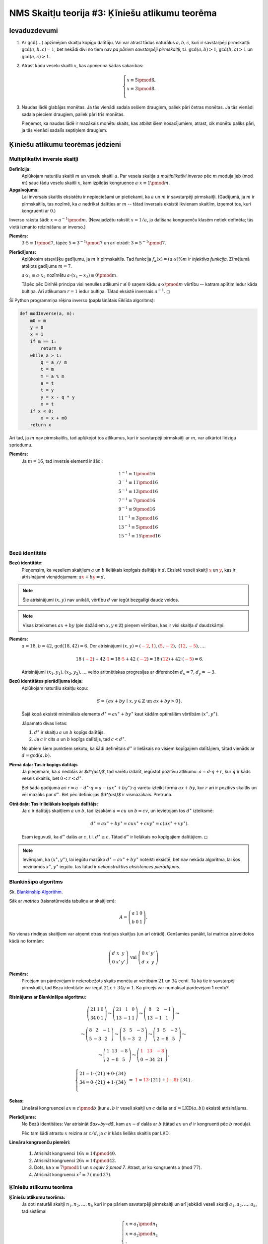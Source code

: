 NMS Skaitļu teorija #3: Ķīniešu atlikumu teorēma
=================================================

Ievaduzdevumi
----------------

1. Ar :math:`\gcd(\ldots)` apzīmējam skaitļu kopīgo dalītāju. 
   Vai var atrast tādus naturālus :math:`a,b,c`, kuri
   ir savstarpēji pirmskaitļi: :math:`\gcd(a,b,c) = 1`, bet nekādi divi 
   no tiem nav *pa pāriem savstarpēji pirmskaitļi*, 
   t.i. :math:`\gcd(a,b) > 1`, :math:`\gcd(b,c) > 1` un :math:`\gcd(a,c) > 1`.
   
   
2. Atrast kādu veselu skaitli :math:`x`, kas apmierina šādas sakarības: 
   
   .. math::
   
     \left\{ \begin{array}{l} 
     x \equiv 5 \pmod 6,\\
     x \equiv 3 \pmod 8.\\
     \end{array} \right.
     
   
   
3. Naudas lādē glabājas monētas. Ja tās vienādi sadala sešiem draugiem, 
   paliek pāri četras monētas. Ja tās vienādi sadala pieciem draugiem, 
   paliek pāri trīs monētas. 
   
   Pieņemot, ka naudas lādē ir mazākais monētu skaits, kas atbilst
   šiem nosacījumiem, atrast, cik monētu paliks pāri, ja tās vienādi 
   sadalīs septiņiem draugiem.



Ķīniešu atlikumu teorēmas jēdzieni
------------------------------------

Multiplikatīvi inversie skaitļi
^^^^^^^^^^^^^^^^^^^^^^^^^^^^^^^^

**Definīcija:**
  Aplūkojam naturālu skaitli :math:`m` un veselu skaitli :math:`a`. 
  Par vesela skaitļa :math:`a` *multiplikatīvi inverso* pēc :math:`m` moduļa jeb (mod :math:`m`) 
  sauc tādu veselu skaitli :math:`x`, kam izpildās kongruence :math:`a \cdot x \equiv 1 \pmod m`. 
  
**Apgalvojums:**
  Lai inversais skaitlis eksistētu ir nepieciešami un pietiekami, ka 
  :math:`a` un :math:`m` ir savstarpēji pirmskaitļi. 
  (Gadījumā, ja :math:`m` ir pirmskaitlis, tas nozīmē, ka :math:`a` nedrīkst dalīties 
  ar :math:`m` -- tātad inversais eksistē ikvienam skaitlim, izņemot tos, kuri kongruenti ar :math:`0`.)


Inverso raksta šādi: :math:`x = a^{-1} \pmod m`.
(Nevajadzētu rakstīt :math:`x = 1/a`, jo dalīšana kongruenču klasēm netiek definēta; 
tās vietā izmanto reizināšanu ar inverso.)

**Piemērs:** 
  :math:`3 \cdot 5 \equiv 1 \pmod 7`, tāpēc :math:`5 = 3^{-1} \pmod 7` un 
  arī otrādi: :math:`3 = 5^{-1} \pmod 7`. 

**Pierādījums:**
  Aplūkosim atsevišķu gadījumu, ja :math:`m` ir pirmskaitlis. 
  Tad funkcija :math:`f_a(x) = (a \cdot x) \% m` ir *injektīva funkcija*. 
  Zīmējumā attēlots gadījums :math:`m = 7`. 

  .. image:: figs-ntjun03-crt/multiplication-mod7.png
     :width: 4in
     
  :math:`a \cdot x_1 \equiv a \cdot x_2` nozīmētu 
  :math:`a \cdot (x_1 - x_2) \equiv 0 \pmod m`.
  
  Tāpēc pēc Dirihlē principa visi nenulles atlikumi 
  :math:`r \not\equiv 0` saņem kādu :math:`a \cdot x \pmod m`
  vērtību -- katram aplītim iedur kāda bultiņa. 
  Arī atlikumam :math:`r = 1` iedur bultiņa. 
  Tātad eksistē inversais :math:`a^{-1}`. :math:`\square`
  

  
Šī Python programmiņa rēķina inverso (paplašinātais Eiklīda algoritms):
  
.. code-block:: python

  def modInverse(a, m):
      m0 = m
      y = 0
      x = 1
      if m == 1:
          return 0
      while a > 1:
          q = a // m
          t = m 
          m = a % m
          a = t
          t = y
          y = x - q * y
          x = t
      if x < 0:
          x = x + m0 
      return x


Arī tad, ja :math:`m` nav pirmskaitlis, tad
aplūkojot tos atlikumus, kuri ir savstarpēji pirmskaitļi 
ar :math:`m`, var atkārtot līdzīgu spriedumu. 

**Piemērs:** 
  Ja :math:`m = 16`, tad inversie elementi ir šādi:

  .. math::
  
    \begin{array}{l}
    \mbox{}1^{-1} \equiv 1 \pmod {16}\\
    3^{-1} \equiv 11 \pmod {16}\\
    5^{-1} \equiv 13 \pmod {16}\\
    7^{-1} \equiv 7 \pmod {16}\\
    9^{-1} \equiv 9 \pmod {16}\\
    11^{-1} \equiv 3 \pmod {16}\\
    13^{-1} \equiv 5 \pmod {16}\\
    15^{-1} \equiv 15 \pmod {16}\\
    \end{array}



Bezū identitāte
^^^^^^^^^^^^^^^^

**Bezū identitāte:** 
  Pieņemsim, ka veseliem skaitļiem :math:`a` un :math:`b` lielākais kopīgais
  dalītājs ir :math:`d`. Eksistē veseli skaitļi :math:`\textcolor{red}{x}` un 
  :math:`\textcolor{red}{y}`,  kas ir atrisinājumi vienādojumam:
  :math:`a\textcolor{red}{x} + b\textcolor{red}{y} = d`.
    
    
.. note::
  Šie atrisinājumi :math:`(x,y)` nav unikāli, 
  vērtību :math:`d` var iegūt bezgalīgi daudz veidos.  

.. note:: 
  Visas izteiksmes :math:`ax+by` (pie dažādiem :math:`x,y \in \mathbb{Z}`) 
  pieņem vērtības, kas ir visi skaitļa :math:`d` daudzkārtņi.


**Piemērs:** 
  :math:`a = 18`, :math:`b = 42`, :math:`\text{gcd}(18,42) = 6`.  
  Der atrisinājumi :math:`(x,y) = (\textcolor{red}{-2},\textcolor{red}{1})`, 
  :math:`(\textcolor{red}{5},\textcolor{red}{-2}),\;(\textcolor{red}{12},\textcolor{red}{-5}), \ldots`. 
  
  .. math::
  
    18 \cdot (\textcolor{red}{-2}) + 42 \cdot \textcolor{red}{1} = 
    18 \cdot \textcolor{red}{5} + 42 \cdot (\textcolor{red}{-2}) = 
    18 \cdot (\textcolor{red}{12}) + 42 \cdot (\textcolor{red}{-5}) = 6.
    
  Atrisinājumi :math:`(x_1,y_1),(x_2,y_2),\ldots` veido 
  aritmētiskas progresijas ar diferencēm :math:`d_x = 7`, :math:`d_y = -3`.


**Bezū identitātes pierādījuma ideja:**
  Aplūkojam naturālu skaitļu kopu:

  .. math:: 
  
    S=\{ax+by \,\mid\, x,y\in\mathbb{Z} \text{ un } ax+by>0\}.
    
  Šajā kopā eksistē minimālais elements :math:`d^{\ast} = ax^{\ast} + by^{\ast}` kaut 
  kādām optimālām vērtībām :math:`(x^{\ast},y^{\ast})`.

  Jāpamato divas lietas:  
  
  1. :math:`d^{\ast}` ir skaitļu :math:`a` un :math:`b` kopīgs dalītājs.  
  2. Ja :math:`c` ir cits :math:`a` un :math:`b` kopīgs dalītājs, tad :math:`c < d^{\ast}`. 

  No abiem šiem punktiem sekotu, ka šādi definētais :math:`d^{\ast}` ir lielākais 
  no visiem kopīgajiem dalītājiem, tātad vienāds ar :math:`d = \gcd(a,b)`.




**Pirmā daļa: Tas ir kopīgs dalītājs** 
  Ja pieņemam, ka :math:`a` nedalās ar `$d^{\ast}$`, tad varētu izdalīt, iegūstot pozitīvu atlikumu: 
  :math:`a = d \cdot q + r`, kur :math:`q` ir kāds vesels skaitlis, bet :math:`0 < r < d^{\ast}`.  
  
  Bet šādā gadījumā arī :math:`r = a - d^{\ast} \cdot q = a - (ax^{\ast}+by^{\ast}) \cdot q`
  varētu izteikt formā :math:`ax+by`, kur :math:`r` arī ir pozitīvs skaitlis 
  un vēl mazāks par :math:`d^{\ast}`. 
  Bet pēc definīcijas `$d^{\ast}$` ir vismazākais. Pretruna.

**Otrā daļa: Tas ir lielākais kopīgais dalītājs:** 
  Ja :math:`c` ir dalītājs skaitļiem :math:`a` un :math:`b`, tad izsakām 
  :math:`a = cu` un :math:`b = cv`, un ievietojam tos :math:`d^{\ast}` izteiksmē:
  
  .. math::
  
    d^{\ast} = ax^{\ast}+by^{\ast} = cux^{\ast} + cvy^{\ast} = c(ux^{\ast} + vy^{\ast}).

  Esam ieguvuši, ka :math:`d^{\ast}` dalās ar :math:`c`, 
  t.i. :math:`d^{\ast} \geq c`. Tātad :math:`d^{\ast}` ir 
  lielākais no kopīgajiem dalītājiem. :math:`\square`

.. note:: 
  Ievērojam, ka :math:`(x^{\ast},y^{\ast})`, 
  lai iegūtu mazāko :math:`d^{\ast} = ax^{\ast}+by^{\ast}` 
  noteikti eksistē, bet nav nekāda algoritma, lai šos nezināmos :math:`x^{\ast},y^{\ast}` 
  iegūtu. tas tātad ir *nekonstruktīvs eksistences pierādījums*.




Blankinšipa algoritms
^^^^^^^^^^^^^^^^^^^^^^

Sk. `Blankinship Algorithm <http://mathworld.wolfram.com/BlankinshipAlgorithm.html>`_.

Sāk ar *matricu* (taisnstūrveida tabuliņu ar skaitļiem):

.. math::

  A = \left(
  \begin{array}{ccc}
  a & 1 & 0 \\
  b & 0 & 1 
  \end{array} \right).

No vienas rindiņas skaitļiem var atņemt otras rindiņas skaitļus
(un arī otrādi). Cenšamies panākt, lai matrica pārveidotos kādā no formām:

.. math::

  \left(
  \begin{array}{ccc}
  d & x & y \\
  0 & x' & y'
  \end{array} \right)\;\;\text{vai}\;\;\left(
  \begin{array}{ccc}
  0 & x' & y' \\
  d & x & y
  \end{array} \right)


**Piemērs:** 
  Pircējam un pārdevējam ir 
  neierobežots skaits monētu ar vērtībām :math:`21` un 
  :math:`34` centi. 
  Tā kā tie ir savstarpēji pirmskaitļi, tad Bezū identitātē
  var iegūt :math:`21x + 34y = 1`. 
  Kā pircējs var nomaksāt pārdevējam 1 centu?


**Risinājums ar Blankinšipa algoritmu:**

  .. math::

    \left( \begin{array}{c|cc}
    21 & 1 & 0 \\
    34 & 0 & 1 \end{array} \right) 
    \leadsto
    \left( \begin{array}{c|cc}
    21 & 1 & 0 \\
    13 & -1 & 1 \end{array} \right) 
    \leadsto
    \left( \begin{array}{c|cc}
    8 & 2 & -1 \\
    13 & -1 & 1 \end{array} \right) 
    \leadsto

  .. math::

    \leadsto \left( \begin{array}{c|cc}
    8 & 2 & -1 \\
    5 & -3 & 2 \end{array} \right) 
    \leadsto
    \left( \begin{array}{c|cc}
    3 & 5 & -3 \\
    5 & -3 & 2 \end{array} \right) 
    \leadsto
    \left( \begin{array}{c|cc}
    3 & 5 & -3 \\
    2 & -8 & 5 \end{array} \right) 
    \leadsto

  .. math::

    \leadsto
    \left( \begin{array}{c|cc}
    1 & 13 & -8 \\
    2 & -8 & 5 \end{array} \right) 
    \leadsto
    \left( \begin{array}{c|cc}
    \textcolor{red}{1} & \textcolor{red}{13} & \textcolor{red}{-8} \\
    0 & -34 & 21 \end{array} \right).

  .. math::

    \left\{ \begin{array}{l}
    21 = 1 \cdot \{21\} + 0 \cdot \{34\} \\
    34 = 0 \cdot \{21\} + 1 \cdot \{34\} \\
    \end{array} \right. 
    \;\;\Rightarrow\;\;
    \textcolor{red}{1} = \textcolor{red}{13} \cdot \{21\} + \textcolor{red}{(-8)} \cdot \{34\}.

  


**Sekas:** 
  Lineārai kongruencei 
  :math:`ax \equiv c \pmod b` (kur :math:`a,b` ir veseli skaitļi un :math:`c`
  dalās ar :math:`d = \text{LKD}(a,b)`) eksistē atrisinājums.

**Pierādījums:** 
  No Bezū identitātes: Var atrisināt `$ax+by=d$`, kam
  :math:`ax - d` dalās ar :math:`b` (tātad :math:`ax` un :math:`d` ir kongruenti pēc
  :math:`b` moduļa). 

  Pēc tam šādi atrastu :math:`x` reizina ar :math:`c/d`, 
  ja :math:`c` ir kāds lielāks skaitlis par LKD.



**Lineāru kongruenču piemēri:**

  1. Atrisināt kongruenci :math:`16x \equiv 14 \pmod 40`.
  2. Atrisināt kongruenci :math:`26x \equiv 14 \pmod 42`.
  3. Dots, ka :math:`x \equiv 7 \pmod 11` un `x \equiv 2 \pmod 7`. 
     Atrast, ar ko  kongruents `x` (mod :math:`77`). 
  4. Atrisināt kongruenci :math:`x^2 \equiv 7\,(\text{mod}\,27)`.




Ķīniešu atlikumu teorēma
^^^^^^^^^^^^^^^^^^^^^^^^^^


**Ķīniešu atlikumu teorēma:**
  Ja doti naturāli skaitļi :math:`n_1,n_2,\ldots,n_k` kuri 
  ir pa pāriem savstarpēji pirmskaitļi un 
  arī jebkādi veseli skaitļi :math:`a_1,a_2,\ldots,a_k`, tad 
  sistēmai 
    
  .. math::
          
    \left\{ \begin{array}{l}
    x \equiv a_1 \pmod {n_1}\\
    x \equiv a_2 \pmod {n_2}\\
    \vdots\\
    x \equiv a_k \pmod {n_k}\\
    \end{array} \right.
      
  eksistē atrisinājums un šis atrisinājums ir viens vienīgs 
  pēc moduļa :math:`N = n_1n_2\cdots{}n_k`. 








Skaitliski piemēri
--------------------

**1.Jautājums:** 
  Atrisināt kongruenču sistēmu:
  
  .. math::
    
    \left\{ \begin{array}{l}
    x \equiv 1 \pmod 3,\\
    x \equiv 4 \pmod 5,\\
    x \equiv 6 \pmod 7.\\
    \end{array} \right.
    
**Procedūra, kā atrisināt šādas sistēmas:**

  Aplūkojam kongruenču sistēmu, kurai visi moduļi ir pa pāriem savstarpēji pirmskaitļi. 

  1. Sākam ar kongruenci, kurā modulis ir vislielākais: :math:`x \equiv a_k \pmod{n_k}`.  
     Pārrakstām to ar izteiksmi, kurā ir mainīgais: :math:`x = n_k j_k + a_k`, kur :math:`j_k`
     ir kāds naturāls skaitlis.
  2. Ievietojam šo izteiksmi mainīgā :math:`x` vietā -- kongruencē ar nākamo lielāko moduli: :math:`n_kj_k+a_k \equiv a_{k-1} \pmod{n_{k-1}}`. 
     Atrodam kādu :math:`j_k`, kuram tas izpildās. Ievietojam to mainīgā :math:`x` izteiksmē un iegūstam 
     jaunu formulu mainīgajam :math:`x`. Piemēram, :math:`x = n_k n_{k-1} j_{k-1}+ a_{k-1}`, kur :math:`j_{k-1}`
     ir kāds naturāls skaitlis. 
  3. Ievietojam šo :math:`x` izteiksmi trešajā lielākajā kongruencē un risinām to, utt. 



**2.Jautājums:** 
  Atrisināt kongruenču sistēmu:
  
  .. math::
    
    \left\{ \begin{array}{l}
    x \equiv 2 \pmod 6,\\
    x \equiv 5 \pmod 9,\\
    x \equiv 7 \pmod 15.\\
    \end{array} \right.
    


**3.Jautājums:**
  Trīs komētas riņķo pa eliptiskām orbītām ap Sauli ar periodiem attiecīgi 
  3, 8 un 13 gadi. 
  To perihēliji (moments, kad komēta ir vistuvāk Saulei) pēdējo reizi 
  iestājās 2020.gadā, 2014.gadā un 2021.gadā. 
  
  Noskaidrot, kurš būs tuvākais gads, kad visām trim komētām perihēlijs
  iestāsies tanī pašā gadā. (Pieņemt, ka apriņķošanas periodi izteikti gados 
  ir veseli skaitļi un komētas neiespaido citu debess ķermeņu gravitācija, izņemot
  Sauli.)


**4.Jautājums:**
  Kādi ir pēdējie divi cipari skaitlī :math:`7^{2021}`?

**5.Jautājums:**
  Atrast mazāko naturālo skaitli, kuru dalot ar :math:`5`, ar :math:`7`, 
  ar :math:`9` un ar :math:`11`, iegūtie atlikumi ir attiecīgi 
  :math:`1`, :math:`2`, :math:`3` un :math:`4`.
  
**6.Jautājums:**
  Kādam virsniekam bija ne vairāk kā :math:`1200` karavīri. 
  
  * Ja tie nostājas rindās pa :math:`5` karavīriem rindā, :math:`3` paliek pāri; 
  * Ja tie nostājas rindās pa :math:`6` karavīriem rindā, :math:`3` paliek pāri; 
  * Ja tie nostājas rindās pa :math:`7` karavīriem rindā, :math:`1` paliek pāri; 
  * Ja tie nostājas rindās pa :math:`11` karavīriem rindā, :math:`0` paliek pāri. 
  
  Cik karavīru bija pavisam?


**7.Jautājums:**
  Tenisa spēlētājai ir pilns grozs ar bumbiņām. 
  Ja tās izņem no groza pa :math:`2`, tad :math:`1` paliek pāri. 
  Ja tās izņem no groza pa :math:`3`, tad :math:`2` paliek pāri. 
  Ja tās izņem no groza pa :math:`4`, :math:`5` vai :math:`6`, tad paliek pāri attiecīgi 
  :math:`3`, :math:`4` vai :math:`5`.
  Toties, ja tās izņem no groza pa :math:`7`, tad nepaliek pāri neviena. 
  Kāds mazākais bumbiņu skaits var būt grozā?


**8.Jautājums:**
  Trim draugiem :math:`A,B,C,D` visiem kopā ir mazāk nekā :math:`200` EUR.
  Zināms, ka katram no viņiem ir vesels daudzums eiru un izpildās sakarības:
  
  * Ja :math:`B` aizņemtos :math:`1` EUR no :math:`A`, tad :math:`B` naudas daudzums 
    būtu :math:`\frac{2}{3}` no :math:`A` naudas daudzuma. 
  * Ja :math:`C` aizņemtos :math:`2` EUR no :math:`B`, tad :math:`C` naudas daudzums 
    būtu :math:`\frac{3}{5}` no :math:`B` naudas daudzuma. 
  * Ja :math:`D` aizņemtos :math:`3` EUR no :math:`C`, tad :math:`D` naudas daudzums 
    būtu :math:`\frac{5}{7}` no :math:`C` naudas daudzuma. 
    
  Kāds ir mazākais naudas daudzums, kas viņiem visiem kopā var piederēt?
  



**9.Jautājums:**
  Kāds ir atlikums, ja skaitli :math:`{\displaystyle 12^{34^{56^{78}}}}`
  dala ar :math:`90`?
  
**10.Jautājums:**
  Atrast pēdējos divus nenulles ciparus skaitļa :math:`2021!` decimālpierakstā.




Sacensību uzdevumi
-------------------

**1.Uzdevums**
  Pierādīt, ka eksistē :math:`99` pēc kārtas sekojoši naturāli skaitļi
  :math:`a_1, a_2, \ldots, a_{99}`, kuriem :math:`a_i` dalās ar kāda naturāla
  skaitļa kubu, kas lielāks par :math:`1`. 

**Ieteikumi:** 
  Lai pamatotu, ka eksistē skaitļi ar noteikta veida 
  neparastu īpašību, sadalām šo īpašību daudzās lineārās kongruencēs 
  (pēc moduļiem, kuri ir savstarpēji pirmskaitļi)
  un risinām šo sistēmu. 

 

**2.Uzdevums (LV.VO.2001.9.1):** 
  Sienāža lēciena garums ir :math:`5`. 
  Viņš sākotnēji atrodas punktā ar koordinātām :math:`(0;0)` 
  un var pārvietoties tikai pa punktiem, kam abas koordinātas ir veseli skaitļi.

  1. Pierādīt, ka sienāzis var nokļūt punktā ar koordinātām :math:`(1;0)`,  
  2. Vai sienāzis var nokļūt jebkurā punktā ar veselām koordinātām?



**3.Uzdevums (LT.VUMIF.2016.10.3):**

  Atrodiet mazāko naturālo skaitli :math:`n`, kuram skaitļi 
  :math:`\sqrt[5]{5n}`, :math:`\sqrt[6]{6n}`, :math:`\sqrt[7]{7n}`
  ir naturāli. 


  Sk. Viļņas universitātes Matemātikas un informātikas fakultātes rīkotā olimpiāde skolēniem:  
  `<http://mif.vu.lt/matematikos-olimpiados/mif/>`_.






**4.Uzdevums (USAMO.2008.1):**
  Pierādīt, ka jebkuram naturālam :math:`n`, eksistē :math:`n+1` 
  savstarpēji pirmskaitļi :math:`k_0,k_1,\ldots,k_n`, kas visi lielāki par :math:`1`, kuriem 
  :math:`k_0 \cdot k_1 \cdot \ldots \cdot k_n - 1`
  ir divu pēc kārtas sekojošu naturālu skaitļu reizinājums.
  

  **Lemma 1:** 
    Ja :math:`t_i^2 + t_i+ 1` dalās ar pirmskaitli :math:`p_i` (:math:`i = 0,\ldots,n`), 
    tad eksistēs arī tāds :math:`t^{\ast}`, kuram :math:`(t^{\ast})^2 + t^{\ast} + 1` dalās
    ar visu šo pirmskaitļu reizinājumu?

  **Lemma 2:** 
    Vai eksistē bezgalīgi daudz pirmskaitļu :math:`p_i`, kuriem 
    var atrisināt :math:`t^2 + t + 1 \equiv 0` pēc :math:`p_i` moduļa? 
    (T.i. polinoma :math:`P(t) = t^2 + t + 1` vērtība kaut kādam 
    :math:`t` dalās ar :math:`p_i`)?




**5.Uzdevums (US.MPGO.2010.2):**
  Pierādīt, ka jebkuram naturālam :math:`n`, eksistē veseli skaitļi :math:`a` un :math:`b`, 
  kuriem :math:`4a^2 + 9b^2 - 1` dalās ar :math:`n`. 


**6.Uzdevums (BW.2016.2):**
  Pierādīt vai apgāzt sekojošus apgalvojumus:  
  
  **(a)** 
    Jebkuram :math:`k \geq 2`, un jebkuriem :math:`k` pēc kārtas sekojošiem naturāliem 
    skaitļiem atradīsies skaitlis, kurš nedalās ne ar vienu pirmskaitli, 
    kas mazāks par :math:`k`.

  **(b)** 
    Jebkuram :math:`k \geq 2`, un jebkurai :math:`k` pēc kārtas sekojošu naturālu 
    skaitļu virknei atradīsies skaitlis, kas ir savstarpējs pirmskaitlis 
    ar visiem citiem virknes locekļiem. 


  
  
**7.Uzdevums:**
  Sauksim režģa punktu :math:`X` rūtiņu plaknē par *redzamu* no 
  koordinātu sākumpunkta :math:`O`, ja nogrieznis :math:`O` nesatur 
  citus režģa punktus, izņemot :math:`O` un :math:`X`. 
  Pierādīt, ka jebkuram naturālam :math:`n` eksistē 
  kvadrāts ar izmēru :math:`n \times n` (kur kvadrāta malas ir 
  paralēlas koordinātu asīm), ka neviens no kvadrātā ietilpstošajiem 
  režģa punktiem nav redzams no koordinātu sākumpunkta.



**8.Uzdevums:**

  Vai eksistē bezgalīgi daudzi Fibonači skaitļi, kuri:    
  Dalās ar :math:`1001` bez atlikuma (atlikums :math:`0`),  

  Vai eksistē bezgalīgi daudzi Fibonači skaitļi, kuri:    
  dod atlikumu :math:`900`, dalot ar :math:`1001`.

  Vai eksistē bezgalīgi daudzi Fibonači skaitļi, kuri:    
  dod atlikumu :math:`1000`, dalot ar :math:`1001`.


  .. note:: 
    Fibonači virkni (:math:`0,1,1,2,3,5,8,13,21,\ldots`) definē šādi:  
    :math:`F_0 = 0`, :math:`F_1 = 1` un :math:`F_{k+1} = F_{k-1}+F_{k}` 
    visiem :math:`k \geq 1`. (Katrs nākamais
    loceklis ir divu iepriekšējo locekļu summa.)


**9.Uzdevums (BW.2016.2)**
  Pierādīt vai apgāzt sekojošus apgalvojumus:  

  1. Jebkuram :math:`k \geq 2`, un jebkuriem :math:`k` pēc kārtas sekojošiem naturāliem 
     skaitļiem atradīsies skaitlis, kurš nedalās ne ar vienu pirmskaitli, kas mazāks par :math:`k`.   

  2. Jebkuram :math:`k \geq 2`, un jebkurai :math:`k` 
     pēc kārtas sekojošu naturālu skaitļu virknei atradīsies skaitlis, 
     kas ir savstarpējs pirmskaitlis ar visiem citiem virknes locekļiem. 
     
     

**Ieteikumi:**
  Otrajā apgalvojumā ar mēģinājumu/kļūdu metodi atrod, ka atbilde ir :math:`17`: 
  Var atrast :math:`17` skaitļu intervālu :math:`[n;n+16]`; 
  kuru var pārklāt ar aritmētiskām progresijām ar diferencēm 
  :math:`d = 2,3,5,7,11,13` (un no katras progresijas virknē ir vismaz 
  divi locekļi).
     